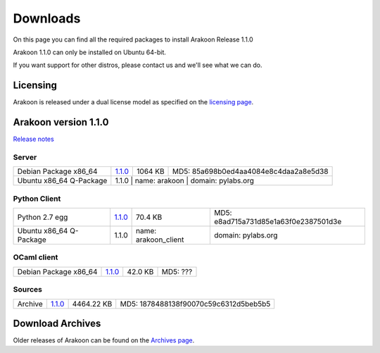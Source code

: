 
=========
Downloads
=========
On this page you can find all the required packages to install Arakoon Release 1.1.0

Arakoon 1.1.0 can only be installed on Ubuntu 64-bit.

If you want support for other distros, please contact us and we'll see what we can do.

Licensing
=========
Arakoon is released under a dual license model as specified on the `licensing page`_.

.. _licensing page: licensing.html

Arakoon version 1.1.0
======================
`Release notes`_

.. _Release notes: releases/$1.1.0.html

Server
------
+-------------------------+------------------+----------------------+------------------------------------------+
| Debian Package x86_64   |         1.1.0__  |              1064 KB | MD5: 85a698b0ed4aa4084e8c4daa2a8e5d38    |
+-------------------------+------------------+----------------------+------------------------------------------+
| Ubuntu x86_64 Q-Package |         1.1.0    | name: arakoon        | domain: pylabs.org                       |
+-------------------------+---------------+----------------+---------------------------------------------------+

.. __: https://bitbucket.org/despiegk/arakoon/downloads/arakoon_1.1.0-1_amd64.deb

Python Client
-------------
+-------------------------+------------------+----------------------+------------------------------------------+
| Python 2.7 egg          |         1.1.0__  |              70.4 KB | MD5: e8ad715a731d85e1a63f0e2387501d3e    |
+-------------------------+------------------+----------------------+------------------------------------------+
| Ubuntu x86_64 Q-Package |         1.1.0    | name: arakoon_client | domain: pylabs.org                       |
+-------------------------+------------------+----------------------+------------------------------------------+

.. __: https://bitbucket.org/despiegk/arakoon/downloads/arakoon-1.1.0-py2.7.egg

OCaml client
------------
+-------------------------+------------------+----------------------+------------------------------------------+
| Debian Package x86_64   |         1.1.0__  |              42.0 KB | MD5:                              ???    |
+-------------------------+------------------+----------------------+------------------------------------------+

.. __: http://...

Sources
-------
+---------+-----------------+-------------------------+---------------------------------------+
| Archive |         1.1.0__ |              4464.22 KB | MD5: 1878488138f90070c59c6312d5beb5b5 |
+---------+-----------------+-------------------------+---------------------------------------+

.. __: https://bitbucket.org/despiegk/arakoon/get/80878f0d8b8b.tar.bz2

Download Archives
=================
Older releases of Arakoon can be found on the `Archives page`_.

.. _Archives page: http://...

